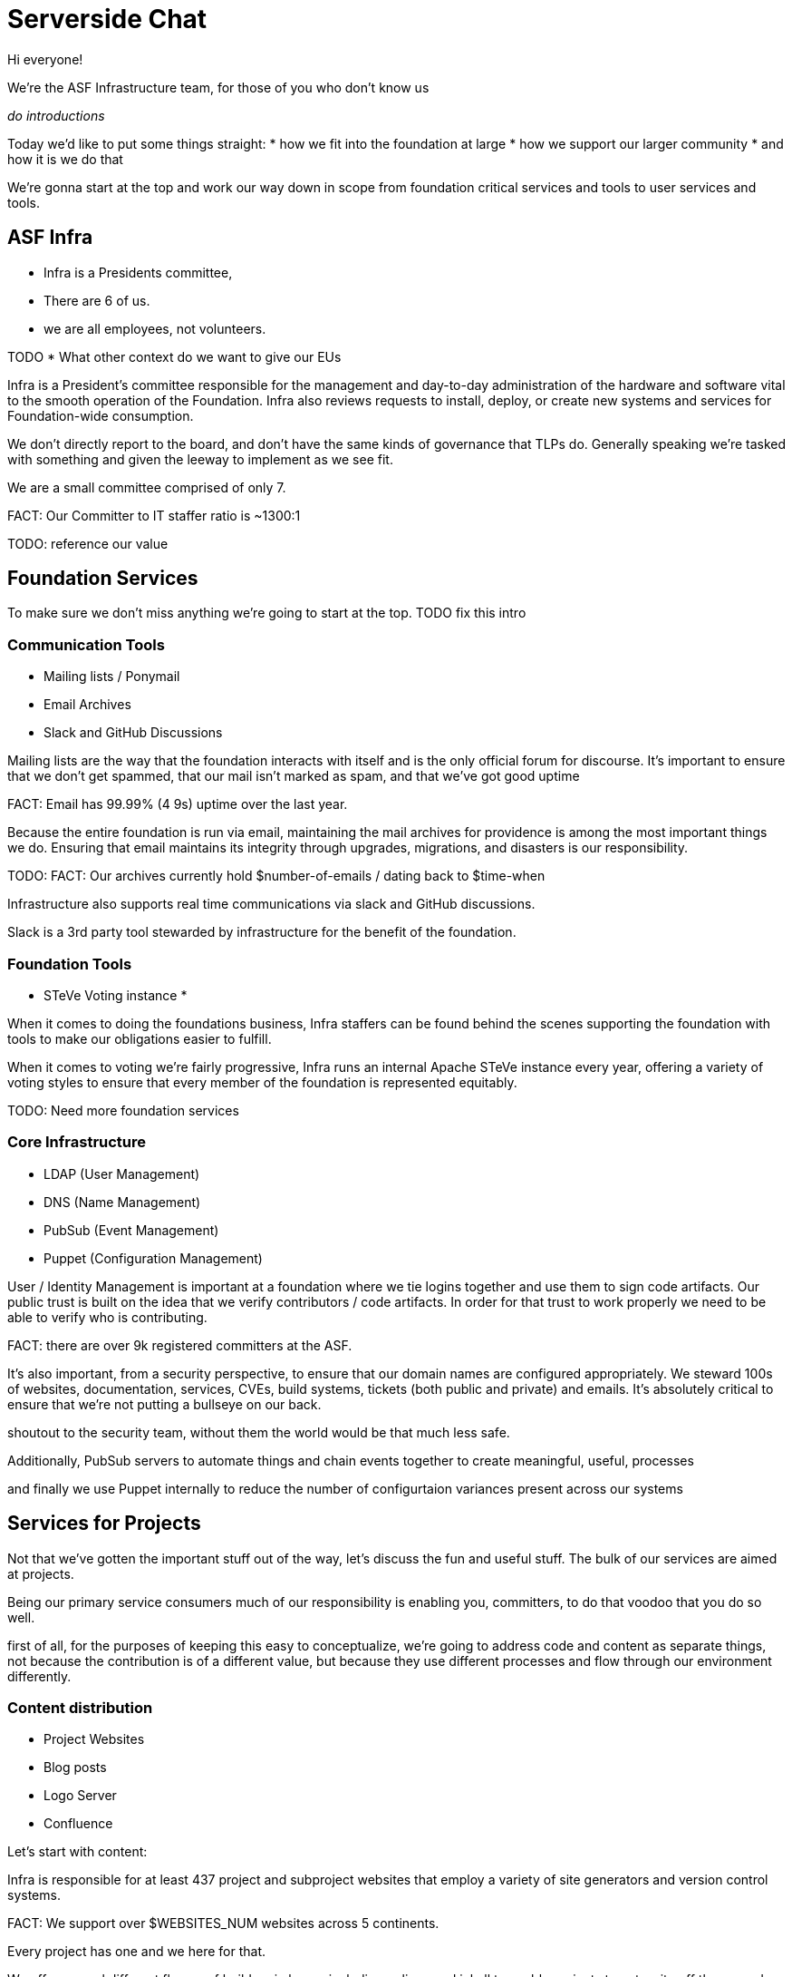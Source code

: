 = Serverside Chat

[.notes]
--
Hi everyone! 

We're the ASF Infrastructure team, for those of you who don't know us

_do introductions_

Today we'd like to put some things straight:
* how we fit into the foundation at large
* how we support our larger community
* and how it is we do that

We're gonna start at the top and work our way down in scope from foundation
critical services and tools to user services and tools.
--
 
== ASF Infra
[%step]
* Infra is a Presidents committee, 
* There are 6 of us.
* we are all employees, not volunteers.

[.notes]
--
TODO
* What other context do we want to give our EUs

Infra is a President's committee responsible for the management and day-to-day
administration of the hardware and software vital to the smooth operation of the 
Foundation. Infra also reviews requests to install, deploy, or create new
systems and services for Foundation-wide consumption.

We don't directly report to the board, and don't have the same kinds of governance
that TLPs do. Generally speaking we're tasked with something and given the leeway to
implement as we see fit.

We are a small committee comprised of only 7.

FACT: Our Committer to IT staffer ratio is ~1300:1

TODO: reference our value
--

== Foundation Services
[.notes]
--
To make sure we don't miss anything we're going to start at the top.
TODO fix this intro
--

=== Communication Tools
[%step]
  * Mailing lists / Ponymail
  * Email Archives
  * Slack and GitHub Discussions

[.notes]
--
Mailing lists are the way that the foundation interacts with itself and is the only
official forum for discourse. It's important to ensure that we don't get spammed, 
that our mail isn't marked as spam, and that we've got good uptime

FACT: Email has 99.99% (4 9s) uptime over the last year.

Because the entire foundation is run via email, maintaining the mail archives for
providence is among the most important things we do. Ensuring that email maintains
its integrity through upgrades, migrations, and disasters is our responsibility.

TODO: FACT: Our archives currently hold $number-of-emails / dating back to $time-when

Infrastructure also supports real time communications via slack and GitHub discussions. 

Slack is a 3rd party tool stewarded by infrastructure for the benefit of the foundation.
--

=== Foundation Tools
[%step]
  * STeVe Voting instance
  * 
[.notes]
--
When it comes to doing the foundations business, Infra staffers can be found
behind the scenes supporting the foundation with tools to make our obligations easier
to fulfill.

When it comes to voting we're fairly progressive, Infra runs an internal Apache STeVe 
instance every year, offering a variety of voting styles to ensure that every member of
the foundation is represented equitably.

TODO: Need more foundation services
--

=== Core Infrastructure 
[%step]
  * LDAP (User Management)
  * DNS (Name Management)
  * PubSub (Event Management)
  * Puppet (Configuration Management)

[.notes]
--

User / Identity Management is important at a foundation where we tie logins together
and use them to sign code artifacts. Our public trust is built on the idea that we
verify contributors / code artifacts. In order for that trust to work properly we need
to be able to verify who is contributing.

FACT: there are over 9k registered committers at the ASF.

It's also important, from a security perspective, to ensure that our domain names are 
configured appropriately. We steward 100s of websites, documentation, services, CVEs,
build systems, tickets (both public and private) and emails. It's absolutely critical 
to ensure that we're not putting a bullseye on our back.

shoutout to the security team, without them the world would be that much less safe.

Additionally, PubSub servers to automate things and chain events together to create
meaningful, useful, processes

and finally we use Puppet internally to reduce the number of configurtaion variances
present across our systems

--

== Services for Projects
[.notes]
--
Not that we've gotten the important stuff out of the way, let's discuss the fun and
useful stuff. The bulk of our services are aimed at projects.

Being our primary service consumers much of our responsibility is enabling you, committers, 
to do that voodoo that you do so well.

first of all, for the purposes of keeping this easy to conceptualize, we're going to address code
and content as separate things, not because the contribution is of a different value, but because they
use different processes and flow through our environment differently.
--

=== Content distribution
[%step]
  * Project Websites
  * Blog posts
  * Logo Server
  * Confluence

[.notes]
--

Let's start with content:

Infra is responsible for at least 437 project and subproject websites that employ a variety
of site generators and version control systems.

FACT: We support over $WEBSITES_NUM websites across 5 continents. 

Every project has one and we here for that. 

We offer several different flavors of builders in house including pelican and jekyll to enable
projects to get a site off the ground with minimal friction using our .asf.yaml self-serve automation
mechanism.

added bonus: The same mechanisms that we use to create webistes are now also used to create and publish
project blogs.

we've even got a logo server to help with your projects branding.
@wells -- a note about the logo server

Need an internal wiki? we've got you covered with Atlassian Confluence.

--

=== Code Distribution 
[%step]
  * Nexus
  * Nightlies
  * Archives
  * dlcdn

[.notes]
--
For managing components and artifacts we have a variety of solutions

TODO: note about Nexus

For build artifacts we have nightlies: a repository designed for short-lived
data like snapshots, job logs, etc.

FACT: We will serve all of your projects releases... Forever.

Archives is literally an archive of _all_ public software releases of the ASF.
This is again a call back to archival and maintaining the history as being one
of the most important things we do. 

In 2021 the ASF moved away from the mirror network in favor of a more manageable 
CDN based approach, and the amount of data we're serving up is only growing.

FACT: at that time each mirror in the mirror system held 180G content available for download
and served up roughly 2P of data in 2020. now a days we're using the CDN and serving up
$amount_of_data per year.

TODO: need a stat on how much content the CDN has served in the last calendar year.
--

=== Version Control Systems
[%step]
  * github / gitbox
  * svn

[.notes]
--
Infrastructure oversees / and manages the 2.5k repositories present in the Apache GitHub org.
We mirror them to GitBox where we have automation tools that allow you to configure your repo
manage builds and automate standardized tasks like website building.

We also support Apache Subversion for projects who request it.
--

=== Bug tracking
[%step]
  * Atlassian Jira
  * GitHub Issues
  * BugZilla

[.notes]
--
Tracking issues and tasks is vital to any sane workflow, and we've got several options to 
ensure that your project is taken care of. From the flexibility of Atlassian Jira to the
Integration that GitHub Issues provides, your project will get what it needs.

FACT: there are currently 670 Projects in our Jira instance

TODO: a note about BZ
--

=== CI / CD systems
[%step]
  * Buildbot & Jenkins
  * 3rd party builders like GitHub Actions
  * Gradle & Maven
  * Release Audit Tool

[.notes]
--
Infrastructure supports all manner of builders from 3rd party CI tools that integrate
with GitHub to our own hosted Buildbot, Jenkins

Additional build analysis and stats can be found in our Gradle and Maven tools. so that you not
only have access to builds but the data required to effectively optimize them.

Finally we have our own Release Audit Tool (RAT) that will help ensure that code stays compliant
with the apache framework.
--

=== Project VMs
[%step]
  * servers are available for projects upon request

[.notes]
--
Infrastructure is capable of providing 1 virtual machine per project to be used at the discretion
of the project. These VMs have historically been used for wide range of purposes from acting as a
dedicated build-node, to hosting software demos, to hosting documentation.

all we ask is that there be 3 (three) people who make the effort to administer the systems on the
behalf of the project and to coordinate system needs with Infrastructure.
--

    
== User Services and Tools
[%step]  
  * Selfserve options
  * URL Shortner
  * Snippet Sharing
  * Member Spaces
  * OTP Generator
[.notes]
--
Finally, we get to the tools and services that you, the member would use.
these include many few and far between tasks such as resetting passwords
but also some useful day to day items:
* a web hosted OTP generator for use with our PAM implementation
* a URL shortner for creating friendly, short URLs for sharing
* secure snippet sharing, with LDAP integration so you can share content with your project or the world
* and member spaces, a place for Members to put their apache digital calling card.

--

== Upcoming projects
[%step]
  * ADP
  * keycloak

[.notes]
--
--

